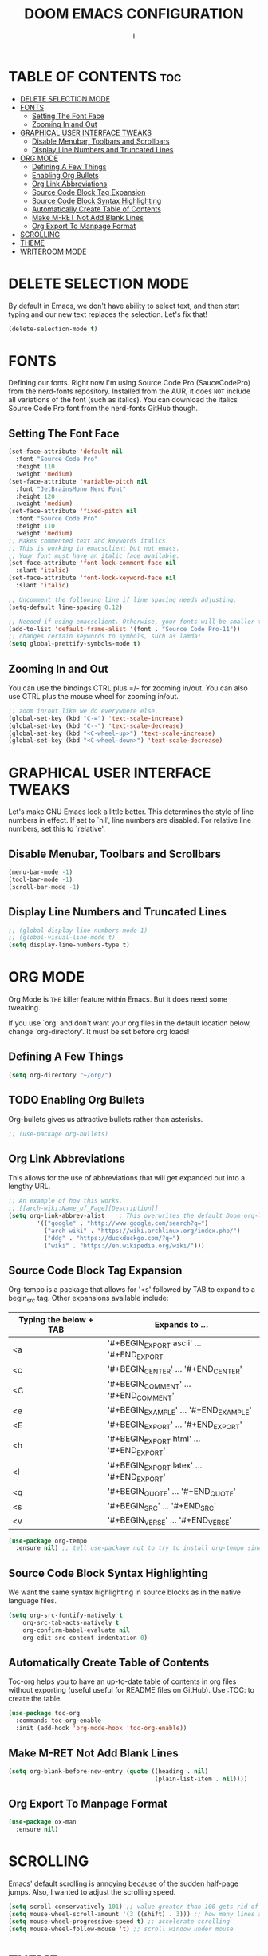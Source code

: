 #+TITLE: DOOM EMACS CONFIGURATION
#+AUTHOR: I
#+DESCRIPTION: EMACS CONFIGURATION

* TABLE OF CONTENTS :toc:
- [[#delete-selection-mode][DELETE SELECTION MODE]]
- [[#fonts][FONTS]]
  - [[#setting-the-font-face][Setting The Font Face]]
  - [[#zooming-in-and-out][Zooming In and Out]]
- [[#graphical-user-interface-tweaks][GRAPHICAL USER INTERFACE TWEAKS]]
  - [[#disable-menubar-toolbars-and-scrollbars][Disable Menubar, Toolbars and Scrollbars]]
  - [[#display-line-numbers-and-truncated-lines][Display Line Numbers and Truncated Lines]]
- [[#org-mode][ORG MODE]]
  - [[#defining-a-few-things][Defining A Few Things]]
  - [[#enabling-org-bullets][Enabling Org Bullets]]
  - [[#org-link-abbreviations][Org Link Abbreviations]]
  - [[#source-code-block-tag-expansion][Source Code Block Tag Expansion]]
  - [[#source-code-block-syntax-highlighting][Source Code Block Syntax Highlighting]]
  - [[#automatically-create-table-of-contents][Automatically Create Table of Contents]]
  - [[#make-m-ret-not-add-blank-lines][Make M-RET Not Add Blank Lines]]
  - [[#org-export-to-manpage-format][Org Export To Manpage Format]]
- [[#scrolling][SCROLLING]]
- [[#theme][THEME]]
- [[#writeroom-mode][WRITEROOM MODE]]

* DELETE SELECTION MODE
By default in Emacs, we don't have ability to select text, and then start typing and our new text replaces the selection.  Let's fix that!

#+begin_src emacs-lisp
(delete-selection-mode t)
#+end_src

* FONTS
Defining our fonts.  Right now I'm using Source Code Pro (SauceCodePro) from the nerd-fonts repository.  Installed from the AUR, it does =NOT= include all variations of the font (such as italics).  You can download the italics Source Code Pro font from the nerd-fonts GitHub though.

** Setting The Font Face
#+begin_src emacs-lisp
(set-face-attribute 'default nil
  :font "Source Code Pro"
  :height 110
  :weight 'medium)
(set-face-attribute 'variable-pitch nil
  :font "JetBrainsMono Nerd Font"
  :height 120
  :weight 'medium)
(set-face-attribute 'fixed-pitch nil
  :font "Source Code Pro"
  :height 110
  :weight 'medium)
;; Makes commented text and keywords italics.
;; This is working in emacsclient but not emacs.
;; Your font must have an italic face available.
(set-face-attribute 'font-lock-comment-face nil
  :slant 'italic)
(set-face-attribute 'font-lock-keyword-face nil
  :slant 'italic)

;; Uncomment the following line if line spacing needs adjusting.
(setq-default line-spacing 0.12)

;; Needed if using emacsclient. Otherwise, your fonts will be smaller than expected.
(add-to-list 'default-frame-alist '(font . "Source Code Pro-11"))
;; changes certain keywords to symbols, such as lamda!
(setq global-prettify-symbols-mode t)
#+end_src

** Zooming In and Out
You can use the bindings CTRL plus =/- for zooming in/out.  You can also use CTRL plus the mouse wheel for zooming in/out.

#+begin_src emacs-lisp
;; zoom in/out like we do everywhere else.
(global-set-key (kbd "C-=") 'text-scale-increase)
(global-set-key (kbd "C--") 'text-scale-decrease)
(global-set-key (kbd "<C-wheel-up>") 'text-scale-increase)
(global-set-key (kbd "<C-wheel-down>") 'text-scale-decrease)
#+end_src

* GRAPHICAL USER INTERFACE TWEAKS
Let's make GNU Emacs look a little better.
This determines the style of line numbers in effect. If set to `nil', line numbers are disabled. For relative line numbers, set this to `relative'.

** Disable Menubar, Toolbars and Scrollbars
#+begin_src emacs-lisp
(menu-bar-mode -1)
(tool-bar-mode -1)
(scroll-bar-mode -1)
#+end_src

** Display Line Numbers and Truncated Lines
#+begin_src emacs-lisp
;; (global-display-line-numbers-mode 1)
;; (global-visual-line-mode t)
(setq display-line-numbers-type t)
#+end_src

* ORG MODE
Org Mode is =THE= killer feature within Emacs.  But it does need some tweaking.

If you use `org' and don't want your org files in the default location below, change `org-directory'. It must be set before org loads!

** Defining A Few Things
#+begin_src emacs-lisp
(setq org-directory "~/org/")
#+end_src
** TODO Enabling Org Bullets
Org-bullets gives us attractive bullets rather than asterisks.

#+begin_src emacs-lisp
;; (use-package org-bullets)
#+end_src
** Org Link Abbreviations
This allows for the use of abbreviations that will get expanded out into a lengthy URL.

#+begin_src emacs-lisp
;; An example of how this works.
;; [[arch-wiki:Name_of_Page][Description]]
(setq org-link-abbrev-alist    ; This overwrites the default Doom org-link-abbrev-list
        '(("google" . "http://www.google.com/search?q=")
          ("arch-wiki" . "https://wiki.archlinux.org/index.php/")
          ("ddg" . "https://duckduckgo.com/?q=")
          ("wiki" . "https://en.wikipedia.org/wiki/")))
#+end_src
** Source Code Block Tag Expansion
Org-tempo is a package that allows for '<s' followed by TAB to expand to a begin_src tag.  Other expansions available include:

| Typing the below + TAB | Expands to ...                          |
|------------------------+-----------------------------------------|
| <a                     | '#+BEGIN_EXPORT ascii' … '#+END_EXPORT  |
| <c                     | '#+BEGIN_CENTER' … '#+END_CENTER'       |
| <C                     | '#+BEGIN_COMMENT' … '#+END_COMMENT'     |
| <e                     | '#+BEGIN_EXAMPLE' … '#+END_EXAMPLE'     |
| <E                     | '#+BEGIN_EXPORT' … '#+END_EXPORT'       |
| <h                     | '#+BEGIN_EXPORT html' … '#+END_EXPORT'  |
| <l                     | '#+BEGIN_EXPORT latex' … '#+END_EXPORT' |
| <q                     | '#+BEGIN_QUOTE' … '#+END_QUOTE'         |
| <s                     | '#+BEGIN_SRC' … '#+END_SRC'             |
| <v                     | '#+BEGIN_VERSE' … '#+END_VERSE'         |

#+begin_src emacs-lisp
(use-package org-tempo
  :ensure nil) ;; tell use-package not to try to install org-tempo since it's already there.
#+end_src

** Source Code Block Syntax Highlighting
We want the same syntax highlighting in source blocks as in the native language files.

#+begin_src emacs-lisp
(setq org-src-fontify-natively t
    org-src-tab-acts-natively t
    org-confirm-babel-evaluate nil
    org-edit-src-content-indentation 0)
#+end_src

** Automatically Create Table of Contents
Toc-org helps you to have an up-to-date table of contents in org files without exporting (useful useful for README files on GitHub).  Use :TOC: to create the table.

#+begin_src emacs-lisp
  (use-package toc-org
    :commands toc-org-enable
    :init (add-hook 'org-mode-hook 'toc-org-enable))
#+end_src

** Make M-RET Not Add Blank Lines
#+begin_src emacs-lisp
(setq org-blank-before-new-entry (quote ((heading . nil)
                                         (plain-list-item . nil))))
#+end_src

** Org Export To Manpage Format
#+begin_src emacs-lisp
(use-package ox-man
  :ensure nil)
#+end_src

* SCROLLING
Emacs' default scrolling is annoying because of the sudden half-page jumps.  Also, I wanted to adjust the scrolling speed.

#+begin_src emacs-lisp
(setq scroll-conservatively 101) ;; value greater than 100 gets rid of half page jumping
(setq mouse-wheel-scroll-amount '(3 ((shift) . 3))) ;; how many lines at a time
(setq mouse-wheel-progressive-speed t) ;; accelerate scrolling
(setq mouse-wheel-follow-mouse 't) ;; scroll window under mouse
#+end_src

* THEME
We need a nice colorscheme.  The Doom Emacs guys have a nice collection of themes, so let's install them!

#+begin_src emacs-lisp
(use-package doom-themes)
(setq doom-themes-enable-bold t    ; if nil, bold is universally disabled
      doom-themes-enable-italic t) ; if nil, italics is universally disabled
;; (load-theme 'doom-one t)
(setq doom-theme 'doom-solarized-dark)

#+end_src

* TODO WRITEROOM MODE
A minor mode for Emacs that implements a distraction-free writing mode similar to the famous Writeroom editor for OS X.

# #+begin_src emacs-lisp
# (use-package writeroom-mode)
# #+end_src
